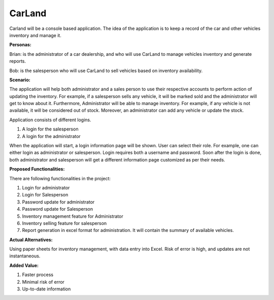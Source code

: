 **CarLand**
===========

Carland will be a console based application. The idea of the application
is to keep a record of the car and other vehicles inventory and manage
it.

**Personas:**

Brian: is the administrator of a car dealership, and who will use
CarLand to manage vehicles inventory and generate reports.

Bob: is the salesperson who will use CarLand to sell vehicles based on
inventory availability.

**Scenario:**

The application will help both administrator and a sales person to use
their respective accounts to perform action of updating the inventory.
For example, if a salesperson sells any vehicle, it will be marked sold
and the administrator will get to know about it. Furthermore,
Administrator will be able to manage inventory. For example, if any
vehicle is not available, it will be considered out of stock. Moreover,
an administrator can add any vehicle or update the stock.

Application consists of different logins.

1. A login for the salesperson

2. A login for the administrator

When the application will start, a login information page will be shown.
User can select their role. For example, one can either login as
administrator or salesperson. Login requires both a username and
password. Soon after the login is done, both administrator and
salesperson will get a different information page customized as per
their needs.

**Proposed Functionalities:**\ 

There are following functionalities in the project:

1. Login for administrator

2. Login for Salesperson

3. Password update for administrator

4. Password update for Salesperson

5. Inventory management feature for Administrator

6. Inventory selling feature for salesperson

7. Report generation in excel format for administration. It will contain
   the summary of available vehicles.

**Actual Alternatives:**

Using paper sheets for inventory management, with data entry into Excel.
Risk of error is high, and updates are not instantaneous.

**Added Value:**

1. Faster process

2. Minimal risk of error

3. Up-to-date information

